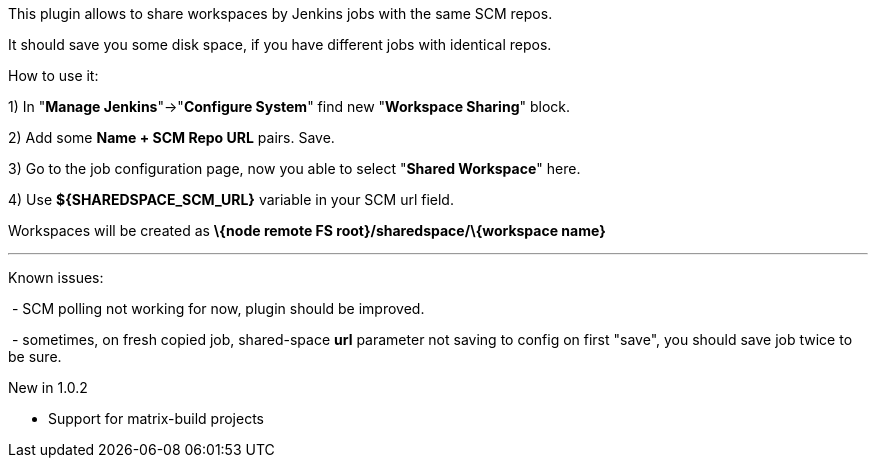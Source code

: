 This plugin allows to share workspaces by Jenkins jobs with the same SCM
repos.

It should save you some disk space, if you have different jobs with
identical repos.

How to use it:

{empty}1) In "*Manage Jenkins*"->"*Configure System*" find new
"*Workspace Sharing*" block.

{empty}2) Add some *Name + SCM Repo URL* pairs. Save.

{empty}3) Go to the job configuration page, now you able to select
"*Shared Workspace*" here.

{empty}4) Use *$\{SHAREDSPACE_SCM_URL}* variable in your SCM url field.

Workspaces will be created as *\{node remote FS
root}/sharedspace/\{workspace name}*

'''''

Known issues:

 - SCM polling not working for now, plugin should be improved.

 - sometimes, on fresh copied job, shared-space *url* parameter not
saving to config on first "save", you should save job twice to be sure.

New in 1.0.2

* Support for matrix-build projects
